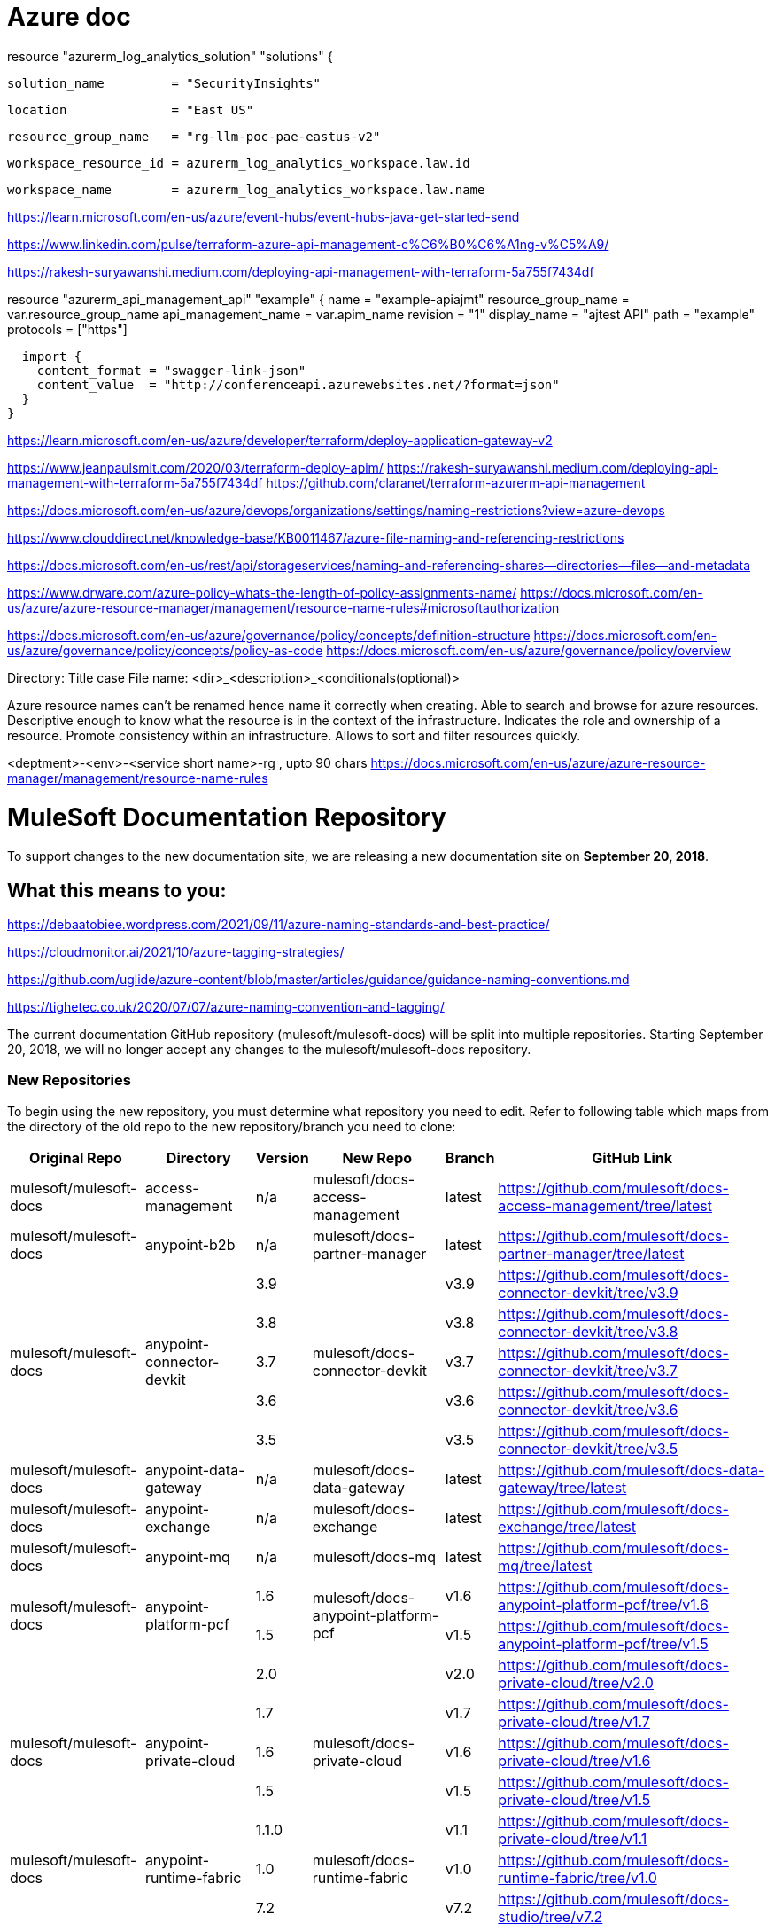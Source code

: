 = Azure doc


resource "azurerm_log_analytics_solution" "solutions" {

  solution_name         = "SecurityInsights"
  
  location              = "East US"
  
  resource_group_name   = "rg-llm-poc-pae-eastus-v2"
  
  workspace_resource_id = azurerm_log_analytics_workspace.law.id
  
  workspace_name        = azurerm_log_analytics_workspace.law.name
  
  
https://learn.microsoft.com/en-us/azure/event-hubs/event-hubs-java-get-started-send



https://www.linkedin.com/pulse/terraform-azure-api-management-c%C6%B0%C6%A1ng-v%C5%A9/

https://rakesh-suryawanshi.medium.com/deploying-api-management-with-terraform-5a755f7434df


//Below sample created some api's in apim

resource "azurerm_api_management_api" "example" {
  name                = "example-apiajmt"
  resource_group_name = var.resource_group_name
  api_management_name = var.apim_name
  revision            = "1"
  display_name        = "ajtest API"
  path                = "example"
  protocols           = ["https"]

  

  import {
    content_format = "swagger-link-json"
    content_value  = "http://conferenceapi.azurewebsites.net/?format=json"
  }
}



https://learn.microsoft.com/en-us/azure/developer/terraform/deploy-application-gateway-v2

https://www.jeanpaulsmit.com/2020/03/terraform-deploy-apim/
https://rakesh-suryawanshi.medium.com/deploying-api-management-with-terraform-5a755f7434df
https://github.com/claranet/terraform-azurerm-api-management

https://docs.microsoft.com/en-us/azure/devops/organizations/settings/naming-restrictions?view=azure-devops

https://www.clouddirect.net/knowledge-base/KB0011467/azure-file-naming-and-referencing-restrictions

https://docs.microsoft.com/en-us/rest/api/storageservices/naming-and-referencing-shares--directories--files--and-metadata

https://www.drware.com/azure-policy-whats-the-length-of-policy-assignments-name/
https://docs.microsoft.com/en-us/azure/azure-resource-manager/management/resource-name-rules#microsoftauthorization

https://docs.microsoft.com/en-us/azure/governance/policy/concepts/definition-structure
https://docs.microsoft.com/en-us/azure/governance/policy/concepts/policy-as-code
https://docs.microsoft.com/en-us/azure/governance/policy/overview

Directory: Title case
File name: <dir>_<description>_<conditionals(optional)>




Azure resource names can't be renamed hence name it correctly when creating.
Able to search and browse for azure resources. 
Descriptive enough to know what the resource is in the context of the infrastructure.
Indicates the role and ownership of a resource.
Promote consistency within an infrastructure.
Allows to sort and filter resources quickly.

<deptment>-<env>-<service short name>-rg , upto 90 chars
https://docs.microsoft.com/en-us/azure/azure-resource-manager/management/resource-name-rules

= MuleSoft Documentation Repository
:experimental:
ifdef::env-github[]
:caution-caption: :fire:
:note-caption: :paperclip:
:tip-caption: :bulb:
:warning-caption: :warning:
endif::[]

To support changes to the new documentation site, we are releasing a new documentation site on *September 20, 2018*.

== What this means to you:


https://debaatobiee.wordpress.com/2021/09/11/azure-naming-standards-and-best-practice/

https://cloudmonitor.ai/2021/10/azure-tagging-strategies/

https://github.com/uglide/azure-content/blob/master/articles/guidance/guidance-naming-conventions.md

https://tighetec.co.uk/2020/07/07/azure-naming-convention-and-tagging/


The current documentation GitHub repository (mulesoft/mulesoft-docs) will be split into multiple repositories. Starting September 20, 2018, we will no longer accept any changes to the mulesoft/mulesoft-docs repository.

=== New Repositories

To begin using the new repository, you must determine what repository you need to edit. Refer to following table which maps from the directory of the old repo to the new repository/branch you need to clone:

[%header%autowidth.spread,cols="a,a,a,a,a,a"]
|===

| Original Repo | Directory | Version | New Repo | Branch | GitHub Link

| mulesoft/mulesoft-docs |access-management |n/a |mulesoft/docs-access-management |latest |https://github.com/mulesoft/docs-access-management/tree/latest

| mulesoft/mulesoft-docs |anypoint-b2b |n/a |mulesoft/docs-partner-manager |latest |https://github.com/mulesoft/docs-partner-manager/tree/latest

.5+| mulesoft/mulesoft-docs .5+|anypoint-connector-devkit | 3.9 .5+| mulesoft/docs-connector-devkit | v3.9 | https://github.com/mulesoft/docs-connector-devkit/tree/v3.9

| 3.8 |v3.8 |https://github.com/mulesoft/docs-connector-devkit/tree/v3.8

| 3.7 |v3.7 |https://github.com/mulesoft/docs-connector-devkit/tree/v3.7

| 3.6 |v3.6 |https://github.com/mulesoft/docs-connector-devkit/tree/v3.6

| 3.5 |v3.5 |https://github.com/mulesoft/docs-connector-devkit/tree/v3.5


| mulesoft/mulesoft-docs |anypoint-data-gateway |n/a |mulesoft/docs-data-gateway |latest |https://github.com/mulesoft/docs-data-gateway/tree/latest

| mulesoft/mulesoft-docs |anypoint-exchange |n/a |mulesoft/docs-exchange |latest |https://github.com/mulesoft/docs-exchange/tree/latest

| mulesoft/mulesoft-docs |anypoint-mq |n/a |mulesoft/docs-mq |latest |https://github.com/mulesoft/docs-mq/tree/latest


.2+| mulesoft/mulesoft-docs .2+|anypoint-platform-pcf |1.6 .2+|mulesoft/docs-anypoint-platform-pcf |v1.6 |https://github.com/mulesoft/docs-anypoint-platform-pcf/tree/v1.6
|1.5 |v1.5 |https://github.com/mulesoft/docs-anypoint-platform-pcf/tree/v1.5

.5+| mulesoft/mulesoft-docs .5+|anypoint-private-cloud |2.0 .5+|mulesoft/docs-private-cloud |v2.0 |https://github.com/mulesoft/docs-private-cloud/tree/v2.0
|1.7 |v1.7 |https://github.com/mulesoft/docs-private-cloud/tree/v1.7
|1.6 |v1.6 |https://github.com/mulesoft/docs-private-cloud/tree/v1.6
|1.5 |v1.5 |https://github.com/mulesoft/docs-private-cloud/tree/v1.5
|1.1.0 |v1.1 |https://github.com/mulesoft/docs-private-cloud/tree/v1.1

| mulesoft/mulesoft-docs |anypoint-runtime-fabric |1.0 |mulesoft/docs-runtime-fabric |v1.0 |https://github.com/mulesoft/docs-runtime-fabric/tree/v1.0

.5+| mulesoft/mulesoft-docs .5+|anypoint-studio |7.2 .5+|mulesoft/docs-studio |v7.2 |https://github.com/mulesoft/docs-studio/tree/v7.2
|7.1 |v7.1 |https://github.com/mulesoft/docs-studio/tree/v7.1
|6.5 |v6.5 |https://github.com/mulesoft/docs-studio/tree/v6.5
|6.0 |v6.0 |https://github.com/mulesoft/docs-studio/tree/v6.0
|5.0 |v5.0 |https://github.com/mulesoft/docs-studio/tree/v5.0

| mulesoft/mulesoft-docs |anypoint-visualizer |n/a |mulesoft/docs-visualizer |latest |https://github.com/mulesoft/docs-visualizer/tree/latest

| mulesoft/mulesoft-docs |api-functional-monitoring |n/a |mulesoft/docs-functional-monitoring |latest |https://github.com/mulesoft/docs-functional-monitoring/tree/latest

.2+| mulesoft/mulesoft-docs .2+|api-manager |2.x .2+|mulesoft/docs-api-manager |v2.x |https://github.com/mulesoft/docs-api-manager/tree/v2.x
|1.x |v1.x |https://github.com/mulesoft/docs-api-manager/tree/v1.x

.2+| mulesoft/mulesoft-docs .2+|apikit |4.x .2+|mulesoft/docs-apikit |v4.x |https://github.com/mulesoft/docs-apikit/tree/v4.x
|3.x |v3.x |https://github.com/mulesoft/docs-apikit/tree/v3.x


| mulesoft/mulesoft-docs |connectors |n/a |mulesoft/docs-connectors |latest |https://github.com/mulesoft/docs-connectors/tree/latest

| mulesoft/mulesoft-docs |design-center |1.0 |mulesoft/docs-design-center |latest |https://github.com/mulesoft/docs-design-center/tree/latest

| mulesoft/mulesoft-docs |eu-control-plane |n/a |mulesoft/docs-eu-cloud |latest |https://github.com/mulesoft/docs-eu-cloud/tree/latest

| mulesoft/mulesoft-docs |getting-started |n/a |mulesoft/docs-general |latest |https://github.com/mulesoft/docs-general/tree/latest

.3+| mulesoft/mulesoft-docs .3+|healthcare-toolkit |3.1 .3+|mulesoft/docs-healthcare-toolkit |v3.1 |https://github.com/mulesoft/docs-healthcare-toolkit/tree/v3.1
|3.0 |v3.0 |https://github.com/mulesoft/docs-healthcare-toolkit/tree/v3.0
|2.0 |v2.0 |https://github.com/mulesoft/docs-healthcare-toolkit/tree/v2.0

| mulesoft/mulesoft-docs |monitoring |n/a |mulesoft/docs-monitoring |latest |https://github.com/mulesoft/docs-monitoring/tree/latest

| mulesoft/mulesoft-docs |mule-management-console |3.8 |mulesoft/docs-mule-management-console |v3.8 |https://github.com/mulesoft/docs-mule-
management-console/tree/v3.8

.2+| mulesoft/mulesoft-docs .2+|mule-sdk | 1.1 .2+|mulesoft/docs-mule-sdk | v1.1 |https://github.com/mulesoft/docs-mule-sdk/tree/v1.1
|1.0 |v1.0 |https://github.com/mulesoft/docs-mule-sdk/tree/v1.0

.5+| mulesoft/mulesoft-docs .5+|mule-user-guide |3.9 .5+|mulesoft/docs-mule-runtime |v3.9 |https://github.com/mulesoft/docs-mule-runtime/tree/v3.9
|3.8 |v3.8 |https://github.com/mulesoft/docs-mule-runtime/tree/v3.8
|3.7 |v3.7 |https://github.com/mulesoft/docs-mule-runtime/tree/v3.7
|3.6 |v3.6 |https://github.com/mulesoft/docs-mule-runtime/tree/v3.6
|3.5 |v3.5 |https://github.com/mulesoft/docs-mule-runtime/tree/v3.5

| mulesoft/mulesoft-docs |mule4-user-guide |4.1 |mulesoft/docs-mule-runtime |v4.1 |https://github.com/mulesoft/docs-mule-runtime/tree/v4.1

.3+| mulesoft/mulesoft-docs .3+|munit |2.1 .3+|mulesoft/docs-munit |v2.1 |https://github.com/mulesoft/docs-munit/tree/v2.1
|2.0 |v2.0 |https://github.com/mulesoft/docs-munit/tree/v2.0
|1.3 |v1.3 |https://github.com/mulesoft/docs-munit/tree/v1.3

| mulesoft/mulesoft-docs |object-store |n/a |mulesoft/docs-object-store |latest |https://github.com/mulesoft/docs-object-store/tree/latest

| mulesoft/mulesoft-docs |release-notes |n/a |mulesoft/docs-release-notes |latest |https://github.com/mulesoft/docs-release-notes/tree/latest

| mulesoft/mulesoft-docs |runtime-manager |latest |mulesoft/docs-runtime-manager |latest |https://github.com/mulesoft/docs-runtime-manager/tree/latest

| mulesoft/mulesoft-docs |tcat-server |7.1.0 |mulesoft/docs-tcat-server |v7.1 | https://github.com/mulesoft/docs-tcat-server/tree/v7.1
|===

=== New Content Structure

The structure of the content repos has changed:

* Content (.adoc) files are located in the modules/ROOT/pages directory.
* Navigation (TOC) files are located in modules/ROOT/nav.adoc.
* The release note (mulesoft/docs-release-notes) and connectors (mulesoft/docs-connectors) repos have been divided into subfolder to make finding and editing them easier.
